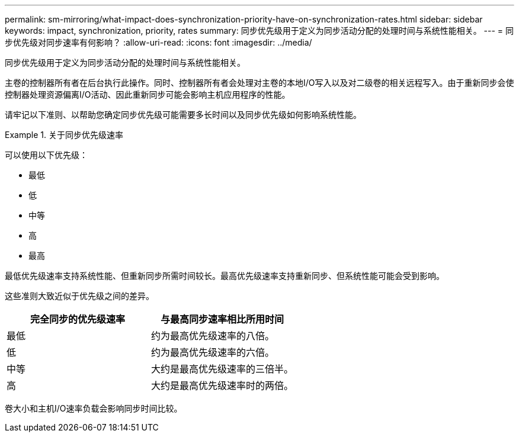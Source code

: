 ---
permalink: sm-mirroring/what-impact-does-synchronization-priority-have-on-synchronization-rates.html 
sidebar: sidebar 
keywords: impact, synchronization, priority, rates 
summary: 同步优先级用于定义为同步活动分配的处理时间与系统性能相关。 
---
= 同步优先级对同步速率有何影响？
:allow-uri-read: 
:icons: font
:imagesdir: ../media/


[role="lead"]
同步优先级用于定义为同步活动分配的处理时间与系统性能相关。

主卷的控制器所有者在后台执行此操作。同时、控制器所有者会处理对主卷的本地I/O写入以及对二级卷的相关远程写入。由于重新同步会使控制器处理资源偏离I/O活动、因此重新同步可能会影响主机应用程序的性能。

请牢记以下准则、以帮助您确定同步优先级可能需要多长时间以及同步优先级如何影响系统性能。

.关于同步优先级速率
====
可以使用以下优先级：

* 最低
* 低
* 中等
* 高
* 最高


最低优先级速率支持系统性能、但重新同步所需时间较长。最高优先级速率支持重新同步、但系统性能可能会受到影响。

====
这些准则大致近似于优先级之间的差异。

|===
| 完全同步的优先级速率 | 与最高同步速率相比所用时间 


 a| 
最低
 a| 
约为最高优先级速率的八倍。



 a| 
低
 a| 
约为最高优先级速率的六倍。



 a| 
中等
 a| 
大约是最高优先级速率的三倍半。



 a| 
高
 a| 
大约是最高优先级速率时的两倍。

|===
卷大小和主机I/O速率负载会影响同步时间比较。

